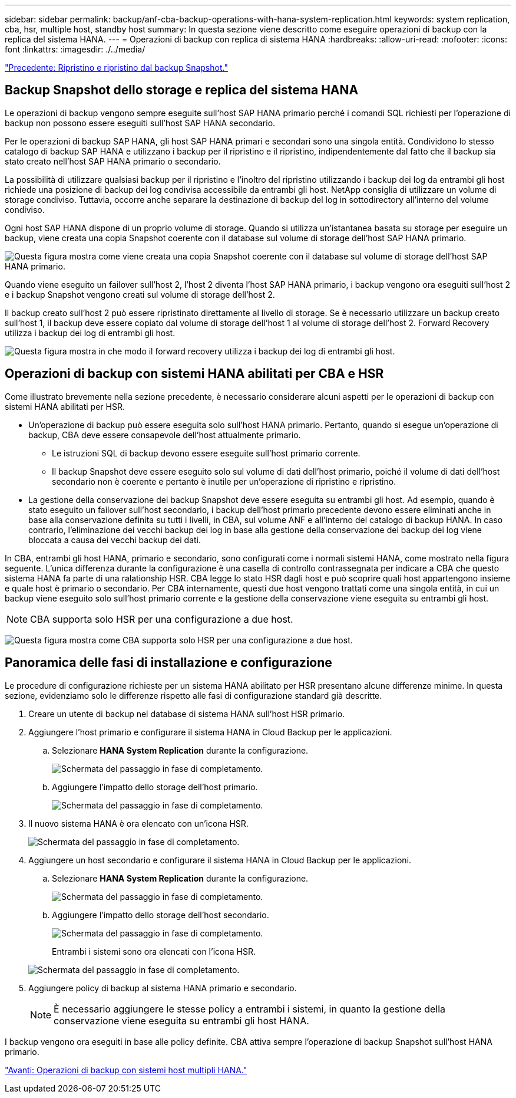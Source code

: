 ---
sidebar: sidebar 
permalink: backup/anf-cba-backup-operations-with-hana-system-replication.html 
keywords: system replication, cba, hsr, multiple host, standby host 
summary: In questa sezione viene descritto come eseguire operazioni di backup con la replica del sistema HANA. 
---
= Operazioni di backup con replica di sistema HANA
:hardbreaks:
:allow-uri-read: 
:nofooter: 
:icons: font
:linkattrs: 
:imagesdir: ./../media/


link:anf-cba-restore-and-recovery-from-snapshot-backup.html["Precedente: Ripristino e ripristino dal backup Snapshot."]



== Backup Snapshot dello storage e replica del sistema HANA

Le operazioni di backup vengono sempre eseguite sull'host SAP HANA primario perché i comandi SQL richiesti per l'operazione di backup non possono essere eseguiti sull'host SAP HANA secondario.

Per le operazioni di backup SAP HANA, gli host SAP HANA primari e secondari sono una singola entità. Condividono lo stesso catalogo di backup SAP HANA e utilizzano i backup per il ripristino e il ripristino, indipendentemente dal fatto che il backup sia stato creato nell'host SAP HANA primario o secondario.

La possibilità di utilizzare qualsiasi backup per il ripristino e l'inoltro del ripristino utilizzando i backup dei log da entrambi gli host richiede una posizione di backup dei log condivisa accessibile da entrambi gli host. NetApp consiglia di utilizzare un volume di storage condiviso. Tuttavia, occorre anche separare la destinazione di backup del log in sottodirectory all'interno del volume condiviso.

Ogni host SAP HANA dispone di un proprio volume di storage. Quando si utilizza un'istantanea basata su storage per eseguire un backup, viene creata una copia Snapshot coerente con il database sul volume di storage dell'host SAP HANA primario.

image:anf-cba-image102.png["Questa figura mostra come viene creata una copia Snapshot coerente con il database sul volume di storage dell'host SAP HANA primario."]

Quando viene eseguito un failover sull'host 2, l'host 2 diventa l'host SAP HANA primario, i backup vengono ora eseguiti sull'host 2 e i backup Snapshot vengono creati sul volume di storage dell'host 2.

Il backup creato sull'host 2 può essere ripristinato direttamente al livello di storage. Se è necessario utilizzare un backup creato sull'host 1, il backup deve essere copiato dal volume di storage dell'host 1 al volume di storage dell'host 2. Forward Recovery utilizza i backup dei log di entrambi gli host.

image:anf-cba-image103.png["Questa figura mostra in che modo il forward recovery utilizza i backup dei log di entrambi gli host."]



== Operazioni di backup con sistemi HANA abilitati per CBA e HSR

Come illustrato brevemente nella sezione precedente, è necessario considerare alcuni aspetti per le operazioni di backup con sistemi HANA abilitati per HSR.

* Un'operazione di backup può essere eseguita solo sull'host HANA primario. Pertanto, quando si esegue un'operazione di backup, CBA deve essere consapevole dell'host attualmente primario.
+
** Le istruzioni SQL di backup devono essere eseguite sull'host primario corrente.
** Il backup Snapshot deve essere eseguito solo sul volume di dati dell'host primario, poiché il volume di dati dell'host secondario non è coerente e pertanto è inutile per un'operazione di ripristino e ripristino.


* La gestione della conservazione dei backup Snapshot deve essere eseguita su entrambi gli host. Ad esempio, quando è stato eseguito un failover sull'host secondario, i backup dell'host primario precedente devono essere eliminati anche in base alla conservazione definita su tutti i livelli, in CBA, sul volume ANF e all'interno del catalogo di backup HANA. In caso contrario, l'eliminazione dei vecchi backup dei log in base alla gestione della conservazione dei backup dei log viene bloccata a causa dei vecchi backup dei dati.


In CBA, entrambi gli host HANA, primario e secondario, sono configurati come i normali sistemi HANA, come mostrato nella figura seguente. L'unica differenza durante la configurazione è una casella di controllo contrassegnata per indicare a CBA che questo sistema HANA fa parte di una ralationship HSR. CBA legge lo stato HSR dagli host e può scoprire quali host appartengono insieme e quale host è primario o secondario. Per CBA internamente, questi due host vengono trattati come una singola entità, in cui un backup viene eseguito solo sull'host primario corrente e la gestione della conservazione viene eseguita su entrambi gli host.


NOTE: CBA supporta solo HSR per una configurazione a due host.

image:anf-cba-image104.png["Questa figura mostra come CBA supporta solo HSR per una configurazione a due host."]



== Panoramica delle fasi di installazione e configurazione

Le procedure di configurazione richieste per un sistema HANA abilitato per HSR presentano alcune differenze minime. In questa sezione, evidenziamo solo le differenze rispetto alle fasi di configurazione standard già descritte.

. Creare un utente di backup nel database di sistema HANA sull'host HSR primario.
. Aggiungere l'host primario e configurare il sistema HANA in Cloud Backup per le applicazioni.
+
.. Selezionare *HANA System Replication* durante la configurazione.
+
image:anf-cba-image105.png["Schermata del passaggio in fase di completamento."]

.. Aggiungere l'impatto dello storage dell'host primario.
+
image:anf-cba-image106.png["Schermata del passaggio in fase di completamento."]



. Il nuovo sistema HANA è ora elencato con un'icona HSR.
+
image:anf-cba-image107.png["Schermata del passaggio in fase di completamento."]

. Aggiungere un host secondario e configurare il sistema HANA in Cloud Backup per le applicazioni.
+
.. Selezionare *HANA System Replication* durante la configurazione.
+
image:anf-cba-image108.png["Schermata del passaggio in fase di completamento."]

.. Aggiungere l'impatto dello storage dell'host secondario.
+
image:anf-cba-image109.png["Schermata del passaggio in fase di completamento."]

+
Entrambi i sistemi sono ora elencati con l'icona HSR.

+
image:anf-cba-image110.png["Schermata del passaggio in fase di completamento."]



. Aggiungere policy di backup al sistema HANA primario e secondario.
+

NOTE: È necessario aggiungere le stesse policy a entrambi i sistemi, in quanto la gestione della conservazione viene eseguita su entrambi gli host HANA.



I backup vengono ora eseguiti in base alle policy definite. CBA attiva sempre l'operazione di backup Snapshot sull'host HANA primario.

link:anf-cba-backup-operations-with-hana-multiple-host-systems.html["Avanti: Operazioni di backup con sistemi host multipli HANA."]
